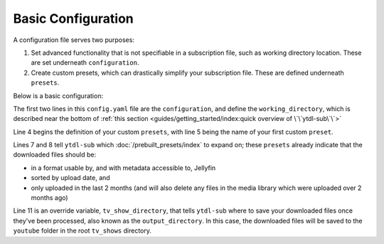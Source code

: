 Basic Configuration
===================

A configuration file serves two purposes:

1. Set advanced functionality that is not specifiable in a subscription file, such as working directory location. These
   are set underneath ``configuration``.
2. Create custom presets, which can drastically simplify your subscription file. These are defined underneath ``presets``.

Below is a basic configuration:

.. code-block:: yaml
  :linenos:

  configuration:
    working_directory: '/mnt/ssd/.ytdl-sub-downloads'

  presets:
    TV Show:
      preset:
        - "Jellyfin TV Show by Date"


      overrides:
        tv_show_directory: "/ytdl_sub_tv_shows"

    TV Show Only Recent:
      preset:
        - "Only Recent"


The first two lines in this ``config.yaml`` file are the ``configuration``, and define the ``working_directory``, which is described near the bottom of :ref:`this section <guides/getting_started/index:quick overview of \`\`ytdl-sub\`\`>`


Line 4 begins the definition of your custom ``presets``, with line 5 being the name of your first custom ``preset``.

Lines 7 and 8 tell ``ytdl-sub`` which :doc:`/prebuilt_presets/index` to expand on; these ``presets`` already indicate that the downloaded files should be: 

- in a format usable by, and with metadata accessible to, Jellyfin
- sorted by upload date, and 
- only uploaded in the last 2 months (and will also delete any files in the media library which were uploaded over 2 months ago)

Line 11 is an override variable, ``tv_show_directory``, that tells ``ytdl-sub`` where to save your downloaded files once they've been processed, also known as the ``output_directory``. In this case, the downloaded files will be saved to the ``youtube`` folder in the root ``tv_shows`` directory.